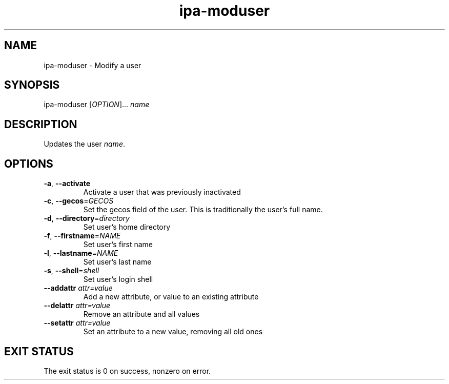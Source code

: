 .\" A man page for ipa-moduser
.\" Copyright (C) 2007 Red Hat, Inc.
.\" 
.\" This is free software; you can redistribute it and/or modify it under
.\" the terms of the GNU Library General Public License as published by
.\" the Free Software Foundation; either version 2 of the License, or
.\" (at your option) any later version.
.\" 
.\" This program is distributed in the hope that it will be useful, but
.\" WITHOUT ANY WARRANTY; without even the implied warranty of
.\" MERCHANTABILITY or FITNESS FOR A PARTICULAR PURPOSE.  See the GNU
.\" General Public License for more details.
.\" 
.\" You should have received a copy of the GNU Library General Public
.\" License along with this program; if not, write to the Free Software
.\" Foundation, Inc., 675 Mass Ave, Cambridge, MA 02139, USA.
.\" 
.\" Author: Rob Crittenden <rcritten@redhat.com>
.\" 
.TH "ipa-moduser" "1" "Oct 10 2007" "freeipa" ""
.SH "NAME"
ipa\-moduser \- Modify a user
.SH "SYNOPSIS"
ipa\-moduser [\fIOPTION\fR]... \fIname\fR

.SH "DESCRIPTION"
Updates the user \fIname\fR.
.SH "OPTIONS"
.TP 
\fB\-a\fR, \fB\-\-activate\fR
Activate a user that was previously inactivated
.TP 
\fB\-c\fR, \fB\-\-gecos\fR=\fIGECOS\fR
Set the gecos field of the user. This is traditionally the user's full name.
.TP 
\fB\-d\fR, \fB\-\-directory\fR=\fIdirectory\fR
Set user's home directory
.TP 
\fB\-f\fR, \fB\-\-firstname\fR=\fINAME\fR
Set user's first name
.TP 
\fB\-l\fR, \fB\-\-lastname\fR=\fINAME\fR
Set user's last name
.TP 
\fB\-s\fR, \fB\-\-shell\fR=\fIshell\fR
Set user's login shell
.TP 
\fB\-\-addattr\fR \fIattr=value\fR
Add a new attribute, or value to an existing attribute
.TP 
\fB\-\-delattr\fR \fIattr=value\fR
Remove an attribute and all values
.TP 
\fB\-\-setattr\fR \fIattr=value\fR
Set an attribute to a new value, removing all old ones
.SH "EXIT STATUS"
The exit status is 0 on success, nonzero on error.
